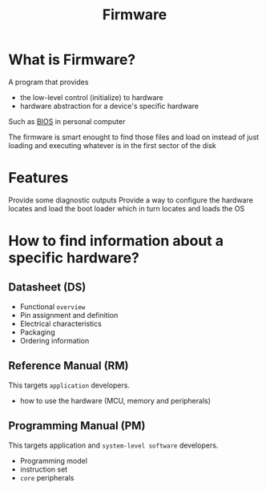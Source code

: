 #+title: Firmware

* What is Firmware?
A program that provides
- the low-level control (initialize) to hardware
- hardware abstraction for a device's specific hardware

Such as [[file:./bios.org][BIOS]] in personal computer

The firmware is smart enought to find those files and load on instead of just loading and executing whatever is in the first sector of the disk

* Features
Provide some diagnostic outputs
Provide a way to configure the hardware
locates and load the boot loader which in turn locates and loads the OS

* How to find information about a specific hardware?
** Datasheet (DS)
- Functional =overview=
- Pin assignment and definition
- Electrical characteristics
- Packaging
- Ordering information

** Reference Manual (RM)
This targets =application= developers.

- how to use the hardware (MCU, memory and peripherals)

** Programming Manual (PM)
This targets application and =system-level software= developers.

- Programming model
- instruction set
- =core= peripherals
